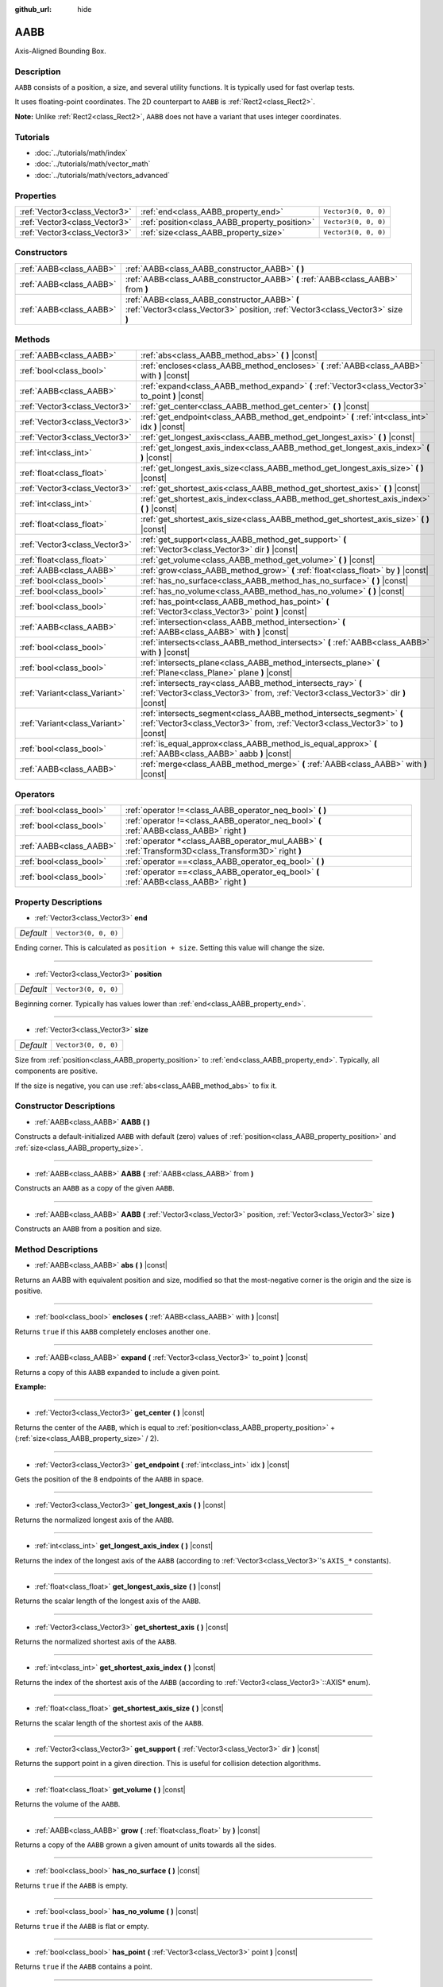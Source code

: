 :github_url: hide

.. Generated automatically by doc/tools/make_rst.py in Godot's source tree.
.. DO NOT EDIT THIS FILE, but the AABB.xml source instead.
.. The source is found in doc/classes or modules/<name>/doc_classes.

.. _class_AABB:

AABB
====

Axis-Aligned Bounding Box.

Description
-----------

``AABB`` consists of a position, a size, and several utility functions. It is typically used for fast overlap tests.

It uses floating-point coordinates. The 2D counterpart to ``AABB`` is :ref:`Rect2<class_Rect2>`.

**Note:** Unlike :ref:`Rect2<class_Rect2>`, ``AABB`` does not have a variant that uses integer coordinates.

Tutorials
---------

- :doc:`../tutorials/math/index`

- :doc:`../tutorials/math/vector_math`

- :doc:`../tutorials/math/vectors_advanced`

Properties
----------

+-------------------------------+-----------------------------------------------+----------------------+
| :ref:`Vector3<class_Vector3>` | :ref:`end<class_AABB_property_end>`           | ``Vector3(0, 0, 0)`` |
+-------------------------------+-----------------------------------------------+----------------------+
| :ref:`Vector3<class_Vector3>` | :ref:`position<class_AABB_property_position>` | ``Vector3(0, 0, 0)`` |
+-------------------------------+-----------------------------------------------+----------------------+
| :ref:`Vector3<class_Vector3>` | :ref:`size<class_AABB_property_size>`         | ``Vector3(0, 0, 0)`` |
+-------------------------------+-----------------------------------------------+----------------------+

Constructors
------------

+-------------------------+---------------------------------------------------------------------------------------------------------------------------------+
| :ref:`AABB<class_AABB>` | :ref:`AABB<class_AABB_constructor_AABB>` **(** **)**                                                                            |
+-------------------------+---------------------------------------------------------------------------------------------------------------------------------+
| :ref:`AABB<class_AABB>` | :ref:`AABB<class_AABB_constructor_AABB>` **(** :ref:`AABB<class_AABB>` from **)**                                               |
+-------------------------+---------------------------------------------------------------------------------------------------------------------------------+
| :ref:`AABB<class_AABB>` | :ref:`AABB<class_AABB_constructor_AABB>` **(** :ref:`Vector3<class_Vector3>` position, :ref:`Vector3<class_Vector3>` size **)** |
+-------------------------+---------------------------------------------------------------------------------------------------------------------------------+

Methods
-------

+-------------------------------+----------------------------------------------------------------------------------------------------------------------------------------------------------+
| :ref:`AABB<class_AABB>`       | :ref:`abs<class_AABB_method_abs>` **(** **)** |const|                                                                                                    |
+-------------------------------+----------------------------------------------------------------------------------------------------------------------------------------------------------+
| :ref:`bool<class_bool>`       | :ref:`encloses<class_AABB_method_encloses>` **(** :ref:`AABB<class_AABB>` with **)** |const|                                                             |
+-------------------------------+----------------------------------------------------------------------------------------------------------------------------------------------------------+
| :ref:`AABB<class_AABB>`       | :ref:`expand<class_AABB_method_expand>` **(** :ref:`Vector3<class_Vector3>` to_point **)** |const|                                                       |
+-------------------------------+----------------------------------------------------------------------------------------------------------------------------------------------------------+
| :ref:`Vector3<class_Vector3>` | :ref:`get_center<class_AABB_method_get_center>` **(** **)** |const|                                                                                      |
+-------------------------------+----------------------------------------------------------------------------------------------------------------------------------------------------------+
| :ref:`Vector3<class_Vector3>` | :ref:`get_endpoint<class_AABB_method_get_endpoint>` **(** :ref:`int<class_int>` idx **)** |const|                                                        |
+-------------------------------+----------------------------------------------------------------------------------------------------------------------------------------------------------+
| :ref:`Vector3<class_Vector3>` | :ref:`get_longest_axis<class_AABB_method_get_longest_axis>` **(** **)** |const|                                                                          |
+-------------------------------+----------------------------------------------------------------------------------------------------------------------------------------------------------+
| :ref:`int<class_int>`         | :ref:`get_longest_axis_index<class_AABB_method_get_longest_axis_index>` **(** **)** |const|                                                              |
+-------------------------------+----------------------------------------------------------------------------------------------------------------------------------------------------------+
| :ref:`float<class_float>`     | :ref:`get_longest_axis_size<class_AABB_method_get_longest_axis_size>` **(** **)** |const|                                                                |
+-------------------------------+----------------------------------------------------------------------------------------------------------------------------------------------------------+
| :ref:`Vector3<class_Vector3>` | :ref:`get_shortest_axis<class_AABB_method_get_shortest_axis>` **(** **)** |const|                                                                        |
+-------------------------------+----------------------------------------------------------------------------------------------------------------------------------------------------------+
| :ref:`int<class_int>`         | :ref:`get_shortest_axis_index<class_AABB_method_get_shortest_axis_index>` **(** **)** |const|                                                            |
+-------------------------------+----------------------------------------------------------------------------------------------------------------------------------------------------------+
| :ref:`float<class_float>`     | :ref:`get_shortest_axis_size<class_AABB_method_get_shortest_axis_size>` **(** **)** |const|                                                              |
+-------------------------------+----------------------------------------------------------------------------------------------------------------------------------------------------------+
| :ref:`Vector3<class_Vector3>` | :ref:`get_support<class_AABB_method_get_support>` **(** :ref:`Vector3<class_Vector3>` dir **)** |const|                                                  |
+-------------------------------+----------------------------------------------------------------------------------------------------------------------------------------------------------+
| :ref:`float<class_float>`     | :ref:`get_volume<class_AABB_method_get_volume>` **(** **)** |const|                                                                                      |
+-------------------------------+----------------------------------------------------------------------------------------------------------------------------------------------------------+
| :ref:`AABB<class_AABB>`       | :ref:`grow<class_AABB_method_grow>` **(** :ref:`float<class_float>` by **)** |const|                                                                     |
+-------------------------------+----------------------------------------------------------------------------------------------------------------------------------------------------------+
| :ref:`bool<class_bool>`       | :ref:`has_no_surface<class_AABB_method_has_no_surface>` **(** **)** |const|                                                                              |
+-------------------------------+----------------------------------------------------------------------------------------------------------------------------------------------------------+
| :ref:`bool<class_bool>`       | :ref:`has_no_volume<class_AABB_method_has_no_volume>` **(** **)** |const|                                                                                |
+-------------------------------+----------------------------------------------------------------------------------------------------------------------------------------------------------+
| :ref:`bool<class_bool>`       | :ref:`has_point<class_AABB_method_has_point>` **(** :ref:`Vector3<class_Vector3>` point **)** |const|                                                    |
+-------------------------------+----------------------------------------------------------------------------------------------------------------------------------------------------------+
| :ref:`AABB<class_AABB>`       | :ref:`intersection<class_AABB_method_intersection>` **(** :ref:`AABB<class_AABB>` with **)** |const|                                                     |
+-------------------------------+----------------------------------------------------------------------------------------------------------------------------------------------------------+
| :ref:`bool<class_bool>`       | :ref:`intersects<class_AABB_method_intersects>` **(** :ref:`AABB<class_AABB>` with **)** |const|                                                         |
+-------------------------------+----------------------------------------------------------------------------------------------------------------------------------------------------------+
| :ref:`bool<class_bool>`       | :ref:`intersects_plane<class_AABB_method_intersects_plane>` **(** :ref:`Plane<class_Plane>` plane **)** |const|                                          |
+-------------------------------+----------------------------------------------------------------------------------------------------------------------------------------------------------+
| :ref:`Variant<class_Variant>` | :ref:`intersects_ray<class_AABB_method_intersects_ray>` **(** :ref:`Vector3<class_Vector3>` from, :ref:`Vector3<class_Vector3>` dir **)** |const|        |
+-------------------------------+----------------------------------------------------------------------------------------------------------------------------------------------------------+
| :ref:`Variant<class_Variant>` | :ref:`intersects_segment<class_AABB_method_intersects_segment>` **(** :ref:`Vector3<class_Vector3>` from, :ref:`Vector3<class_Vector3>` to **)** |const| |
+-------------------------------+----------------------------------------------------------------------------------------------------------------------------------------------------------+
| :ref:`bool<class_bool>`       | :ref:`is_equal_approx<class_AABB_method_is_equal_approx>` **(** :ref:`AABB<class_AABB>` aabb **)** |const|                                               |
+-------------------------------+----------------------------------------------------------------------------------------------------------------------------------------------------------+
| :ref:`AABB<class_AABB>`       | :ref:`merge<class_AABB_method_merge>` **(** :ref:`AABB<class_AABB>` with **)** |const|                                                                   |
+-------------------------------+----------------------------------------------------------------------------------------------------------------------------------------------------------+

Operators
---------

+-------------------------+---------------------------------------------------------------------------------------------------------+
| :ref:`bool<class_bool>` | :ref:`operator !=<class_AABB_operator_neq_bool>` **(** **)**                                            |
+-------------------------+---------------------------------------------------------------------------------------------------------+
| :ref:`bool<class_bool>` | :ref:`operator !=<class_AABB_operator_neq_bool>` **(** :ref:`AABB<class_AABB>` right **)**              |
+-------------------------+---------------------------------------------------------------------------------------------------------+
| :ref:`AABB<class_AABB>` | :ref:`operator *<class_AABB_operator_mul_AABB>` **(** :ref:`Transform3D<class_Transform3D>` right **)** |
+-------------------------+---------------------------------------------------------------------------------------------------------+
| :ref:`bool<class_bool>` | :ref:`operator ==<class_AABB_operator_eq_bool>` **(** **)**                                             |
+-------------------------+---------------------------------------------------------------------------------------------------------+
| :ref:`bool<class_bool>` | :ref:`operator ==<class_AABB_operator_eq_bool>` **(** :ref:`AABB<class_AABB>` right **)**               |
+-------------------------+---------------------------------------------------------------------------------------------------------+

Property Descriptions
---------------------

.. _class_AABB_property_end:

- :ref:`Vector3<class_Vector3>` **end**

+-----------+----------------------+
| *Default* | ``Vector3(0, 0, 0)`` |
+-----------+----------------------+

Ending corner. This is calculated as ``position + size``. Setting this value will change the size.

----

.. _class_AABB_property_position:

- :ref:`Vector3<class_Vector3>` **position**

+-----------+----------------------+
| *Default* | ``Vector3(0, 0, 0)`` |
+-----------+----------------------+

Beginning corner. Typically has values lower than :ref:`end<class_AABB_property_end>`.

----

.. _class_AABB_property_size:

- :ref:`Vector3<class_Vector3>` **size**

+-----------+----------------------+
| *Default* | ``Vector3(0, 0, 0)`` |
+-----------+----------------------+

Size from :ref:`position<class_AABB_property_position>` to :ref:`end<class_AABB_property_end>`. Typically, all components are positive.

If the size is negative, you can use :ref:`abs<class_AABB_method_abs>` to fix it.

Constructor Descriptions
------------------------

.. _class_AABB_constructor_AABB:

- :ref:`AABB<class_AABB>` **AABB** **(** **)**

Constructs a default-initialized ``AABB`` with default (zero) values of :ref:`position<class_AABB_property_position>` and :ref:`size<class_AABB_property_size>`.

----

- :ref:`AABB<class_AABB>` **AABB** **(** :ref:`AABB<class_AABB>` from **)**

Constructs an ``AABB`` as a copy of the given ``AABB``.

----

- :ref:`AABB<class_AABB>` **AABB** **(** :ref:`Vector3<class_Vector3>` position, :ref:`Vector3<class_Vector3>` size **)**

Constructs an ``AABB`` from a position and size.

Method Descriptions
-------------------

.. _class_AABB_method_abs:

- :ref:`AABB<class_AABB>` **abs** **(** **)** |const|

Returns an AABB with equivalent position and size, modified so that the most-negative corner is the origin and the size is positive.

----

.. _class_AABB_method_encloses:

- :ref:`bool<class_bool>` **encloses** **(** :ref:`AABB<class_AABB>` with **)** |const|

Returns ``true`` if this ``AABB`` completely encloses another one.

----

.. _class_AABB_method_expand:

- :ref:`AABB<class_AABB>` **expand** **(** :ref:`Vector3<class_Vector3>` to_point **)** |const|

Returns a copy of this ``AABB`` expanded to include a given point.

**Example:**


.. tabs::

 .. code-tab:: gdscript

    # position (-3, 2, 0), size (1, 1, 1)
    var box = AABB(Vector3(-3, 2, 0), Vector3(1, 1, 1))
    # position (-3, -1, 0), size (3, 4, 2), so we fit both the original AABB and Vector3(0, -1, 2)
    var box2 = box.expand(Vector3(0, -1, 2))

 .. code-tab:: csharp

    // position (-3, 2, 0), size (1, 1, 1)
    var box = new AABB(new Vector3(-3, 2, 0), new Vector3(1, 1, 1));
    // position (-3, -1, 0), size (3, 4, 2), so we fit both the original AABB and Vector3(0, -1, 2)
    var box2 = box.Expand(new Vector3(0, -1, 2));



----

.. _class_AABB_method_get_center:

- :ref:`Vector3<class_Vector3>` **get_center** **(** **)** |const|

Returns the center of the ``AABB``, which is equal to :ref:`position<class_AABB_property_position>` + (:ref:`size<class_AABB_property_size>` / 2).

----

.. _class_AABB_method_get_endpoint:

- :ref:`Vector3<class_Vector3>` **get_endpoint** **(** :ref:`int<class_int>` idx **)** |const|

Gets the position of the 8 endpoints of the ``AABB`` in space.

----

.. _class_AABB_method_get_longest_axis:

- :ref:`Vector3<class_Vector3>` **get_longest_axis** **(** **)** |const|

Returns the normalized longest axis of the ``AABB``.

----

.. _class_AABB_method_get_longest_axis_index:

- :ref:`int<class_int>` **get_longest_axis_index** **(** **)** |const|

Returns the index of the longest axis of the ``AABB`` (according to :ref:`Vector3<class_Vector3>`'s ``AXIS_*`` constants).

----

.. _class_AABB_method_get_longest_axis_size:

- :ref:`float<class_float>` **get_longest_axis_size** **(** **)** |const|

Returns the scalar length of the longest axis of the ``AABB``.

----

.. _class_AABB_method_get_shortest_axis:

- :ref:`Vector3<class_Vector3>` **get_shortest_axis** **(** **)** |const|

Returns the normalized shortest axis of the ``AABB``.

----

.. _class_AABB_method_get_shortest_axis_index:

- :ref:`int<class_int>` **get_shortest_axis_index** **(** **)** |const|

Returns the index of the shortest axis of the ``AABB`` (according to :ref:`Vector3<class_Vector3>`::AXIS\* enum).

----

.. _class_AABB_method_get_shortest_axis_size:

- :ref:`float<class_float>` **get_shortest_axis_size** **(** **)** |const|

Returns the scalar length of the shortest axis of the ``AABB``.

----

.. _class_AABB_method_get_support:

- :ref:`Vector3<class_Vector3>` **get_support** **(** :ref:`Vector3<class_Vector3>` dir **)** |const|

Returns the support point in a given direction. This is useful for collision detection algorithms.

----

.. _class_AABB_method_get_volume:

- :ref:`float<class_float>` **get_volume** **(** **)** |const|

Returns the volume of the ``AABB``.

----

.. _class_AABB_method_grow:

- :ref:`AABB<class_AABB>` **grow** **(** :ref:`float<class_float>` by **)** |const|

Returns a copy of the ``AABB`` grown a given amount of units towards all the sides.

----

.. _class_AABB_method_has_no_surface:

- :ref:`bool<class_bool>` **has_no_surface** **(** **)** |const|

Returns ``true`` if the ``AABB`` is empty.

----

.. _class_AABB_method_has_no_volume:

- :ref:`bool<class_bool>` **has_no_volume** **(** **)** |const|

Returns ``true`` if the ``AABB`` is flat or empty.

----

.. _class_AABB_method_has_point:

- :ref:`bool<class_bool>` **has_point** **(** :ref:`Vector3<class_Vector3>` point **)** |const|

Returns ``true`` if the ``AABB`` contains a point.

----

.. _class_AABB_method_intersection:

- :ref:`AABB<class_AABB>` **intersection** **(** :ref:`AABB<class_AABB>` with **)** |const|

Returns the intersection between two ``AABB``. An empty AABB (size 0,0,0) is returned on failure.

----

.. _class_AABB_method_intersects:

- :ref:`bool<class_bool>` **intersects** **(** :ref:`AABB<class_AABB>` with **)** |const|

Returns ``true`` if the ``AABB`` overlaps with another.

----

.. _class_AABB_method_intersects_plane:

- :ref:`bool<class_bool>` **intersects_plane** **(** :ref:`Plane<class_Plane>` plane **)** |const|

Returns ``true`` if the ``AABB`` is on both sides of a plane.

----

.. _class_AABB_method_intersects_ray:

- :ref:`Variant<class_Variant>` **intersects_ray** **(** :ref:`Vector3<class_Vector3>` from, :ref:`Vector3<class_Vector3>` dir **)** |const|

----

.. _class_AABB_method_intersects_segment:

- :ref:`Variant<class_Variant>` **intersects_segment** **(** :ref:`Vector3<class_Vector3>` from, :ref:`Vector3<class_Vector3>` to **)** |const|

Returns ``true`` if the ``AABB`` intersects the line segment between ``from`` and ``to``.

----

.. _class_AABB_method_is_equal_approx:

- :ref:`bool<class_bool>` **is_equal_approx** **(** :ref:`AABB<class_AABB>` aabb **)** |const|

Returns ``true`` if this ``AABB`` and ``aabb`` are approximately equal, by calling :ref:`@GlobalScope.is_equal_approx<class_@GlobalScope_method_is_equal_approx>` on each component.

----

.. _class_AABB_method_merge:

- :ref:`AABB<class_AABB>` **merge** **(** :ref:`AABB<class_AABB>` with **)** |const|

Returns a larger ``AABB`` that contains both this ``AABB`` and ``with``.

Operator Descriptions
---------------------

.. _class_AABB_operator_neq_bool:

- :ref:`bool<class_bool>` **operator !=** **(** **)**

----

- :ref:`bool<class_bool>` **operator !=** **(** :ref:`AABB<class_AABB>` right **)**

----

.. _class_AABB_operator_mul_AABB:

- :ref:`AABB<class_AABB>` **operator *** **(** :ref:`Transform3D<class_Transform3D>` right **)**

----

.. _class_AABB_operator_eq_bool:

- :ref:`bool<class_bool>` **operator ==** **(** **)**

----

- :ref:`bool<class_bool>` **operator ==** **(** :ref:`AABB<class_AABB>` right **)**

.. |virtual| replace:: :abbr:`virtual (This method should typically be overridden by the user to have any effect.)`
.. |const| replace:: :abbr:`const (This method has no side effects. It doesn't modify any of the instance's member variables.)`
.. |vararg| replace:: :abbr:`vararg (This method accepts any number of arguments after the ones described here.)`
.. |constructor| replace:: :abbr:`constructor (This method is used to construct a type.)`
.. |static| replace:: :abbr:`static (This method doesn't need an instance to be called, so it can be called directly using the class name.)`
.. |operator| replace:: :abbr:`operator (This method describes a valid operator to use with this type as left-hand operand.)`
